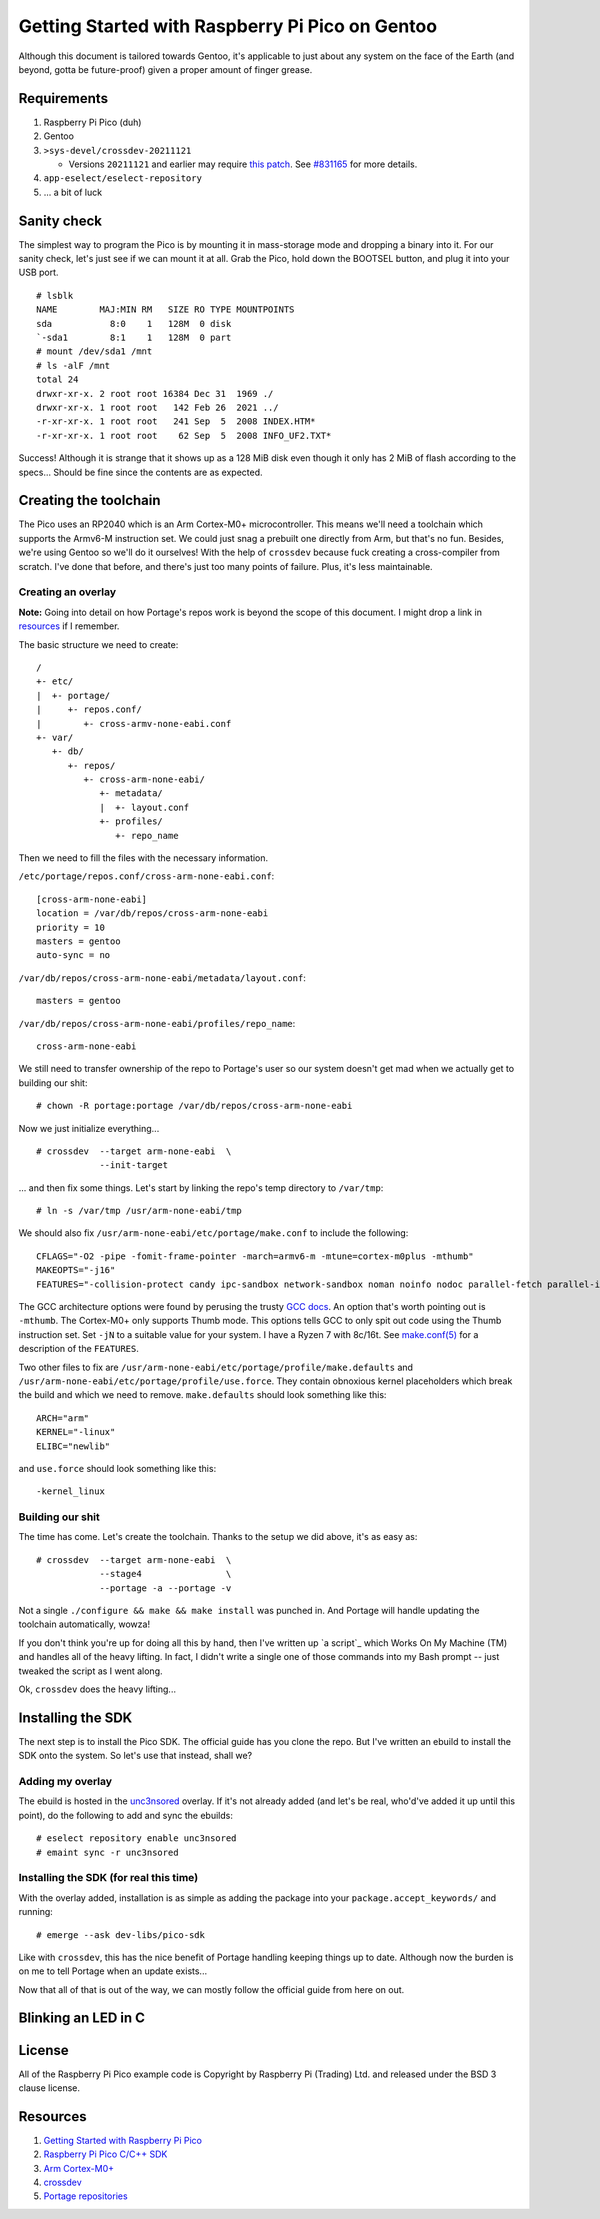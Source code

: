 ================================================
Getting Started with Raspberry Pi Pico on Gentoo
================================================

Although this document is tailored towards Gentoo, it's applicable to just about
any system on the face of the Earth (and beyond, gotta be future-proof) given a
proper amount of finger grease.


Requirements
============

#. Raspberry Pi Pico (duh)
#. Gentoo
#. ``>sys-devel/crossdev-20211121``

   - Versions ``20211121`` and earlier may require `this patch`_. See `#831165`_
     for more details.

#. ``app-eselect/eselect-repository``
#. ... a bit of luck


Sanity check
============

The simplest way to program the Pico is by mounting it in mass-storage mode and
dropping a binary into it. For our sanity check, let's just see if we can mount
it at all. Grab the Pico, hold down the BOOTSEL button, and plug it into your
USB port.

::
    
    # lsblk
    NAME        MAJ:MIN RM   SIZE RO TYPE MOUNTPOINTS
    sda           8:0    1   128M  0 disk 
    `-sda1        8:1    1   128M  0 part 
    # mount /dev/sda1 /mnt
    # ls -alF /mnt
    total 24
    drwxr-xr-x. 2 root root 16384 Dec 31  1969 ./
    drwxr-xr-x. 1 root root   142 Feb 26  2021 ../
    -r-xr-xr-x. 1 root root   241 Sep  5  2008 INDEX.HTM*
    -r-xr-xr-x. 1 root root    62 Sep  5  2008 INFO_UF2.TXT*

Success! Although it is strange that it shows up as a 128 MiB disk even though
it only has 2 MiB of flash according to the specs... Should be fine since the
contents are as expected.


Creating the toolchain
======================

The Pico uses an RP2040 which is an Arm Cortex-M0+ microcontroller. This means
we'll need a toolchain which supports the Armv6-M instruction set. We could just
snag a prebuilt one directly from Arm, but that's no fun. Besides, we're using
Gentoo so we'll do it ourselves! With the help of ``crossdev`` because fuck
creating a cross-compiler from scratch. I've done that before, and there's just
too many points of failure. Plus, it's less maintainable.


Creating an overlay
-------------------

**Note:** Going into detail on how Portage's repos work is beyond the scope of
this document. I might drop a link in resources_ if I remember.

The basic structure we need to create::
    
    /
    +- etc/
    |  +- portage/
    |     +- repos.conf/
    |        +- cross-armv-none-eabi.conf
    +- var/
       +- db/
          +- repos/
             +- cross-arm-none-eabi/
                +- metadata/
                |  +- layout.conf
                +- profiles/
                   +- repo_name

Then we need to fill the files with the necessary information.

``/etc/portage/repos.conf/cross-arm-none-eabi.conf``::
    
    [cross-arm-none-eabi]
    location = /var/db/repos/cross-arm-none-eabi
    priority = 10
    masters = gentoo
    auto-sync = no

``/var/db/repos/cross-arm-none-eabi/metadata/layout.conf``::
    
    masters = gentoo

``/var/db/repos/cross-arm-none-eabi/profiles/repo_name``::
    
    cross-arm-none-eabi

We still need to transfer ownership of the repo to Portage's user so our system
doesn't get mad when we actually get to building our shit::
    
    # chown -R portage:portage /var/db/repos/cross-arm-none-eabi

Now we just initialize everything...

::
    
    # crossdev  --target arm-none-eabi  \
                --init-target              

... and then fix some things. Let's start by linking the repo's temp directory
to ``/var/tmp``::
    
    # ln -s /var/tmp /usr/arm-none-eabi/tmp

We should also fix ``/usr/arm-none-eabi/etc/portage/make.conf`` to include the
following::
    
    CFLAGS="-O2 -pipe -fomit-frame-pointer -march=armv6-m -mtune=cortex-m0plus -mthumb"
    MAKEOPTS="-j16"
    FEATURES="-collision-protect candy ipc-sandbox network-sandbox noman noinfo nodoc parallel-fetch parallel-install preserve-libs sandbox userfetch userpriv usersandbox usersync"

The GCC architecture options were found by perusing the trusty `GCC docs`_. An
option that's worth pointing out is ``-mthumb``. The Cortex-M0+ only supports
Thumb mode. This options tells GCC to only spit out code using the Thumb
instruction set. Set ``-jN`` to a suitable value for your system. I have a
Ryzen 7 with 8c/16t. See `make.conf(5)`_ for a description of the ``FEATURES``.

Two other files to fix are ``/usr/arm-none-eabi/etc/portage/profile/make.defaults``
and ``/usr/arm-none-eabi/etc/portage/profile/use.force``. They contain obnoxious
kernel placeholders which break the build and which we need to remove.
``make.defaults`` should look something like this::
    
    ARCH="arm"
    KERNEL="-linux"
    ELIBC="newlib"

and ``use.force`` should look something like this::
    
    -kernel_linux


Building our shit
-----------------

The time has come. Let's create the toolchain. Thanks to the setup we did
above, it's as easy as::
    
    # crossdev  --target arm-none-eabi  \
                --stage4                \
                --portage -a --portage -v

Not a single ``./configure && make && make install`` was punched in. And Portage
will handle updating the toolchain automatically, wowza!

If you don't think you're up for doing all this by hand, then I've written up `a
script`_ which Works On My Machine (TM) and handles all of the heavy lifting. In
fact, I didn't write a single one of those commands into my Bash prompt -- just
tweaked the script as I went along.

Ok, ``crossdev`` does the heavy lifting...


Installing the SDK
==================

The next step is to install the Pico SDK. The official guide has you clone the
repo. But I've written an ebuild to install the SDK onto the system. So let's
use that instead, shall we?


Adding my overlay
-----------------

The ebuild is hosted in the unc3nsored_ overlay. If it's not already added (and
let's be real, who'd've added it up until this point), do the following to add
and sync the ebuilds::
    
    # eselect repository enable unc3nsored
    # emaint sync -r unc3nsored


Installing the SDK (for real this time)
---------------------------------------

With the overlay added, installation is as simple as adding the package into
your ``package.accept_keywords/`` and running::
    
    # emerge --ask dev-libs/pico-sdk

Like with ``crossdev``, this has the nice benefit of Portage handling keeping
things up to date. Although now the burden is on me to tell Portage when an
update exists...

Now that all of that is out of the way, we can mostly follow the official
guide from here on out.


Blinking an LED in C
====================


License
=======

All of the Raspberry Pi Pico example code is Copyright by Raspberry Pi
(Trading) Ltd. and released under the BSD 3 clause license.


Resources
=========

#. `Getting Started with Raspberry Pi Pico`_
#. `Raspberry Pi Pico C/C++ SDK`_
#. `Arm Cortex-M0+`_
#. `crossdev`_
#. `Portage repositories`_

.. _This patch:
.. _crossdev bug fix:
    0001-crossdev-use-package.use.-mask-force-for-pie-ssp.patch

.. _#831165:
    https://bugs.gentoo.org/831165

.. _GCC docs:
    https://gcc.gnu.org/onlinedocs/gcc/ARM-Options.html

.. _make.conf(5):
    https://dev.gentoo.org/~zmedico/portage/doc/man/make.conf.5.html

.. _unc3nsored:
    https://github.com/xxc3nsoredxx/unc3nsored

.. _Getting Started with Raspberry Pi Pico:
    https://datasheets.raspberrypi.com/pico/getting-started-with-pico.pdf

.. _Raspberry Pi Pico C/C++ SDK:
    https://datasheets.raspberrypi.com/pico/raspberry-pi-pico-c-sdk.pdf

.. _Arm Cortex-M0+:
    https://developer.arm.com/ip-products/processors/cortex-m/cortex-m0-plus

.. _crossdev:
    https://wiki.gentoo.org/wiki/Crossdev

.. _Portage repositories:
    https://wiki.gentoo.org/wiki/Repository_format
